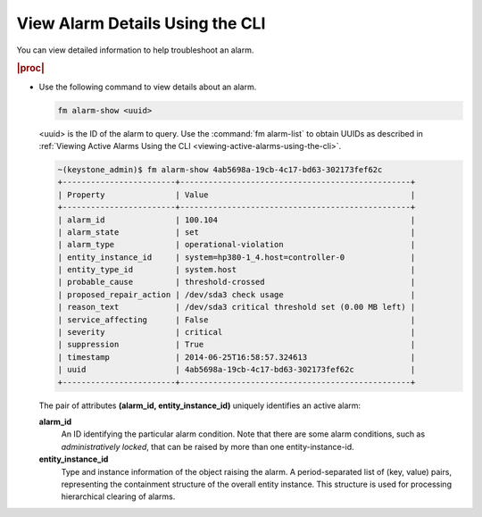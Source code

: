 
.. kfs1580755127017
.. _viewing-alarm-details-using-the-cli:

================================
View Alarm Details Using the CLI
================================

You can view detailed information to help troubleshoot an alarm.

.. rubric:: |proc|

-   Use the following command to view details about an alarm.

    .. code-block:: none

        fm alarm-show <uuid>

    <uuid> is the ID of the alarm to query. Use the :command:`fm alarm-list`
    to obtain UUIDs as described in
    :ref:`Viewing Active Alarms Using the CLI <viewing-active-alarms-using-the-cli>`.

    .. code-block:: none

        ~(keystone_admin)$ fm alarm-show 4ab5698a-19cb-4c17-bd63-302173fef62c
        +------------------------+-------------------------------------------------+
        | Property               | Value                                           |
        +------------------------+-------------------------------------------------+
        | alarm_id               | 100.104                                         |
        | alarm_state            | set                                             |
        | alarm_type             | operational-violation                           |
        | entity_instance_id     | system=hp380-1_4.host=controller-0              |
        | entity_type_id         | system.host                                     |
        | probable_cause         | threshold-crossed                               |
        | proposed_repair_action | /dev/sda3 check usage                           |
        | reason_text            | /dev/sda3 critical threshold set (0.00 MB left) |
        | service_affecting      | False                                           |
        | severity               | critical                                        |
        | suppression            | True                                            |
        | timestamp              | 2014-06-25T16:58:57.324613                      |
        | uuid                   | 4ab5698a-19cb-4c17-bd63-302173fef62c            |
        +------------------------+-------------------------------------------------+

    The pair of attributes **\(alarm_id, entity_instance_id)** uniquely
    identifies an active alarm:

    **alarm_id**
        An ID identifying the particular alarm condition. Note that there are
        some alarm conditions, such as *administratively locked*, that can be
        raised by more than one entity-instance-id.

    **entity_instance_id**
        Type and instance information of the object raising the alarm. A
        period-separated list of (key, value) pairs, representing the
        containment structure of the overall entity instance. This structure
        is used for processing hierarchical clearing of alarms.